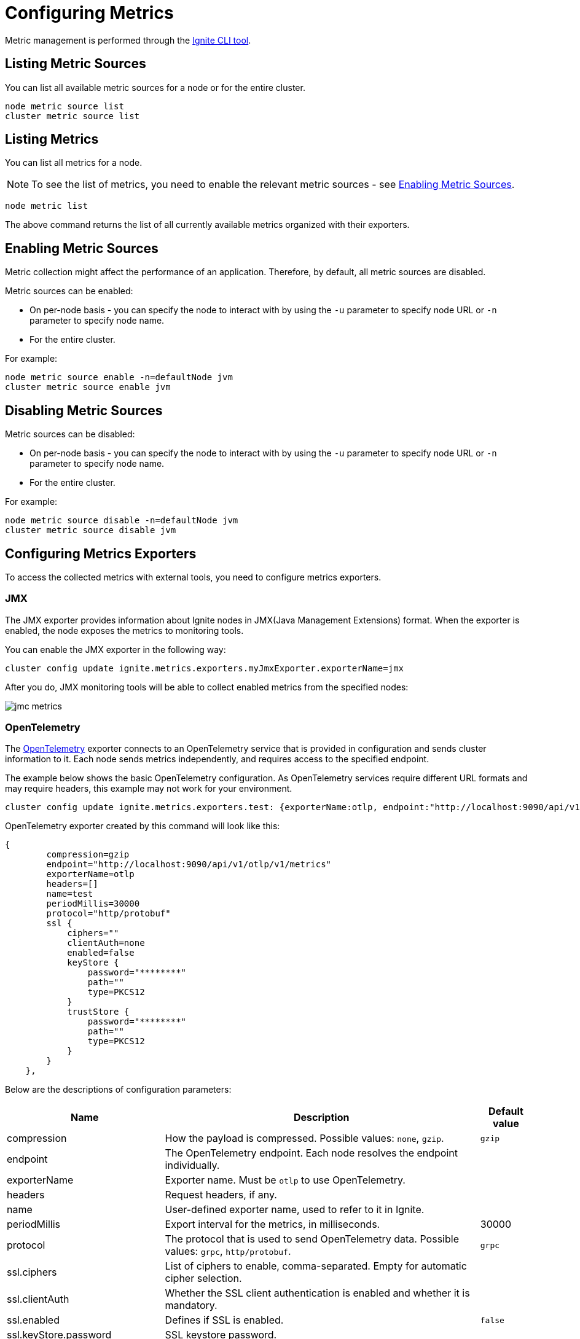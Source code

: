 // Licensed to the Apache Software Foundation (ASF) under one or more
// contributor license agreements.  See the NOTICE file distributed with
// this work for additional information regarding copyright ownership.
// The ASF licenses this file to You under the Apache License, Version 2.0
// (the "License"); you may not use this file except in compliance with
// the License.  You may obtain a copy of the License at
//
// http://www.apache.org/licenses/LICENSE-2.0
//
// Unless required by applicable law or agreed to in writing, software
// distributed under the License is distributed on an "AS IS" BASIS,
// WITHOUT WARRANTIES OR CONDITIONS OF ANY KIND, either express or implied.
// See the License for the specific language governing permissions and
// limitations under the License.
= Configuring Metrics

Metric management is performed through the link:ignite-cli-tool[Ignite CLI tool].

== Listing Metric Sources

You can list all available metric sources for a node or for the entire cluster.

[source, bash]
----
node metric source list
cluster metric source list
----

== Listing Metrics

You can list all metrics for a node. 

NOTE: To see the list of metrics, you need to enable the relevant metric sources - see <<Enabling Metric Sources>>.

[source, bash]
----
node metric list
----

The above command returns the list of all currently available metrics organized with their exporters.

== Enabling Metric Sources

Metric collection might affect the performance of an application. Therefore, by default, all metric sources are disabled.

Metric sources can be enabled:

* On per-node basis - you can specify the node to interact with by using the `-u` parameter to specify node URL or `-n` parameter to specify node name.
* For the entire cluster.

For example:

[source, bash]
----
node metric source enable -n=defaultNode jvm
cluster metric source enable jvm
----

== Disabling Metric Sources

Metric sources can be disabled:

* On per-node basis - you can specify the node to interact with by using the `-u` parameter to specify node URL or `-n` parameter to specify node name. 
* For the entire cluster.

For example:

[source, bash]
----
node metric source disable -n=defaultNode jvm
cluster metric source disable jvm
----

== Configuring Metrics Exporters

To access the collected metrics with external tools, you need to configure metrics exporters.

=== JMX

The JMX exporter provides information about Ignite nodes in JMX(Java Management Extensions) format. When the exporter is enabled, the node exposes the metrics to monitoring tools.

You can enable the JMX exporter in the following way:

[source, bash]
----
cluster config update ignite.metrics.exporters.myJmxExporter.exporterName=jmx
----

After you do, JMX monitoring tools will be able to collect enabled metrics from the specified nodes:

image::images/jmc-metrics.png[]

=== OpenTelemetry

The link:https://opentelemetry.io/[OpenTelemetry] exporter connects to an OpenTelemetry service that is provided in configuration and sends cluster information to it. Each node sends metrics independently, and requires access to the specified endpoint.

The example below shows the basic OpenTelemetry configuration. As OpenTelemetry services require different URL formats and may require headers, this example may not work for your environment.

[source, bash]
----
cluster config update ignite.metrics.exporters.test: {exporterName:otlp, endpoint:"http://localhost:9090/api/v1/otlp/v1/metrics", protocol:"http/protobuf"}
----

OpenTelemetry exporter created by this command will look like this:

----
{
        compression=gzip
        endpoint="http://localhost:9090/api/v1/otlp/v1/metrics"
        exporterName=otlp
        headers=[]
        name=test
        periodMillis=30000
        protocol="http/protobuf"
        ssl {
            ciphers=""
            clientAuth=none
            enabled=false
            keyStore {
                password="********"
                path=""
                type=PKCS12
            }
            trustStore {
                password="********"
                path=""
                type=PKCS12
            }
        }
    },
----

Below are the descriptions of configuration parameters:

[cols="30%,60%,10%",opts="header"]
|===
|Name
|Description
|Default value

|compression|How the payload is compressed. Possible values: `none`, `gzip`.|`gzip`
|endpoint|The OpenTelemetry endpoint. Each node resolves the endpoint individually.|
|exporterName|Exporter name. Must be `otlp` to use OpenTelemetry.|
|headers|Request headers, if any.|
|name|User-defined exporter name, used to refer to it in Ignite.|
|periodMillis|Export interval for the metrics, in milliseconds.|30000
|protocol|The protocol that is used to send OpenTelemetry data. Possible values: `grpc`, `http/protobuf`.|`grpc`
|ssl.ciphers|List of ciphers to enable, comma-separated. Empty for automatic cipher selection.|
|ssl.clientAuth|Whether the SSL client authentication is enabled and whether it is mandatory.|
|ssl.enabled|Defines if SSL is enabled.|`false`
|ssl.keyStore.password|SSL keystore password.|
|ssl.keyStore.path|Path to the SSL keystore.|
|ssl.keyStore.type|Keystore type.|`PKCS12`
|ssl.trustStore.password|Truststore password.|
|ssl.trustStore.path|Path to the truststore.|
|ssl.trustStore.type|Truststore type.|`PKCS12`
|===

==== Connection to Grafana

When connecting to Grafana Cloud, you need to use the protobuf protocol and pass the authorization header in the configuration:

----
cluster config update ignite.metrics.exporters.test: {exporterName:otlp, endpoint:"https://otlp-gateway-prod-eu-west-2.grafana.net/otlp", protocol:"http/protobuf", headers {Authorization.header="Basic myBasicAuthKey"}}
----

==== Connection to Prometheus

When connecting to Prometheus, you need to use the protobuf protocol and send metrics to the `/api/v1/otlp/v1/metrics` after the otlp metrics receiver is enabled as described in link:https://prometheus.io/docs/guides/opentelemetry/[Prometheus documentation]:

----
cluster config update ignite.metrics.exporters.test: {exporterName:otlp, endpoint:"http://localhost:9090/api/v1/otlp/v1/metrics", protocol:"http/protobuf"}
----
